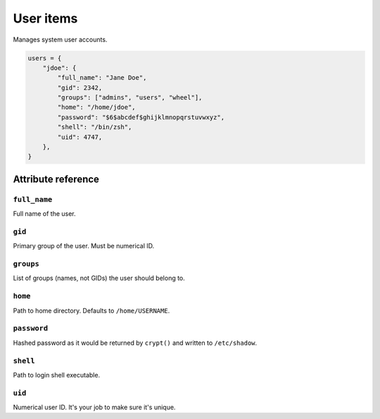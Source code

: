 .. _item_user:

##########
User items
##########

Manages system user accounts.

.. code-block:: python

    users = {
        "jdoe": {
            "full_name": "Jane Doe",
            "gid": 2342,
            "groups": ["admins", "users", "wheel"],
            "home": "/home/jdoe",
            "password": "$6$abcdef$ghijklmnopqrstuvwxyz",
            "shell": "/bin/zsh",
            "uid": 4747,
        },
    }

Attribute reference
-------------------

``full_name``
+++++++++++++

Full name of the user.

``gid``
+++++++

Primary group of the user. Must be numerical ID.

``groups``
++++++++++

List of groups (names, not GIDs) the user should belong to.

``home``
++++++++

Path to home directory. Defaults to ``/home/USERNAME``.

``password``
++++++++++++

Hashed password as it would be returned by ``crypt()`` and written to ``/etc/shadow``.

``shell``
+++++++++

Path to login shell executable.

``uid``
+++++++

Numerical user ID. It's your job to make sure it's unique.

